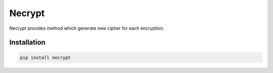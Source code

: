 .. |license| image:: https://img.shields.io/pypi/l/necrypt
    :target: https://pypi.python.org/pypi/necrypt
    :alt: PyPI - License

.. |quality| image:: https://app.codacy.com/project/badge/Grade/c94ddbddfcf74ac395b1648c7490a97c    
    :target: https://www.codacy.com/gh/mghorbani2357/Necrypt/dashboard?utm_source=github.com&amp;utm_medium=referral&amp;utm_content=mghorbani2357/Necrypt&amp;utm_campaign=Badge_Grade
    
.. |downloadrate| image:: https://img.shields.io/pypi/dm/Necrypt   
    :alt: PyPI - Downloads
    
.. |downloads| image:: https://static.pepy.tech/personalized-badge/necrypt?period=total&units=international_system&left_color=grey&right_color=blue&left_text=Downloads
 :target: https://pepy.tech/project/necrypt
    
.. |wheel| image:: https://img.shields.io/pypi/wheel/Necrypt  
    :target: https://pypi.python.org/pypi/Necrypt
    :alt: PyPI - Wheel
    
.. |pypiversion| image:: https://img.shields.io/pypi/v/Necrypt
    :target: https://pypi.python.org/pypi/Necrypt
    :alt: PyPI
    
.. |wheel| image:: https://img.shields.io/pypi/format/Necrypt
    :target: https://pypi.python.org/pypi/Necrypt
    :alt: PyPI - Format

*******
Necrypt
*******

|license| |quality| |downloadrate| |downloads| |pypiversion| |wheel| |wheel|

Necrypt provides method which generate new cipher for each encryption.

Installation
============

.. code-block:: bash

    pip install necrypt
